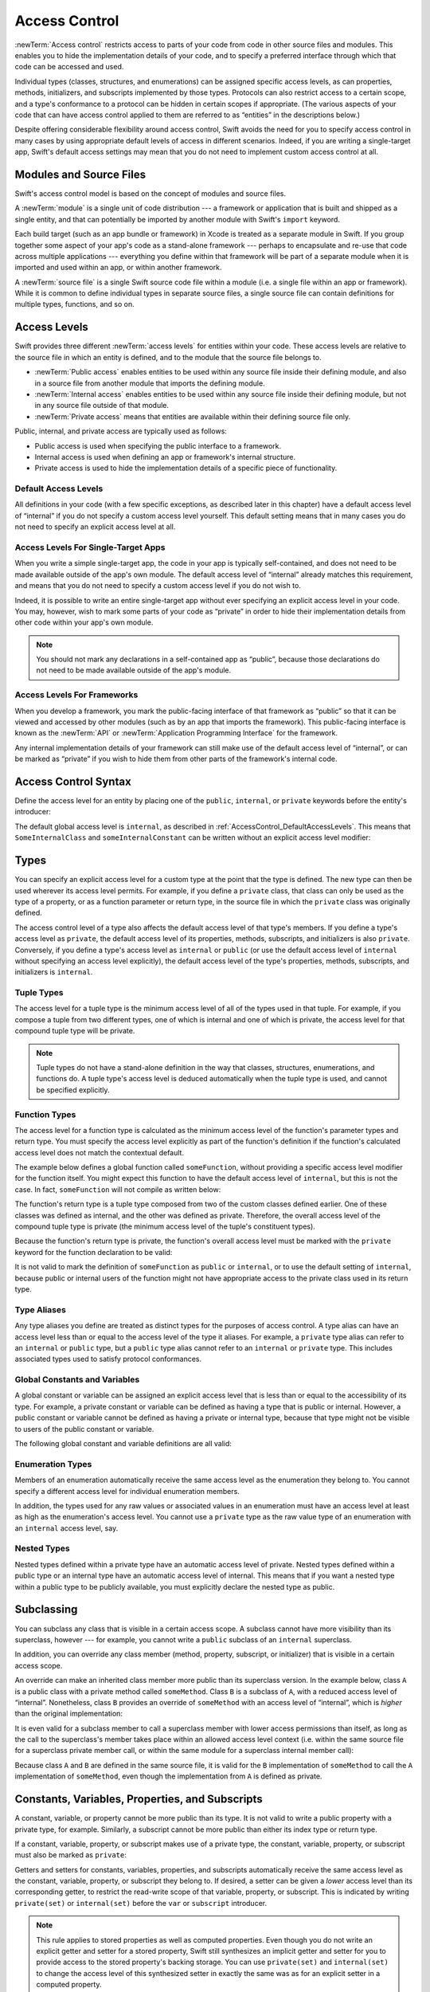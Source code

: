 Access Control
==============

.. see swift/trunk/test/Sema/accessibility.swift for test cases

.. principle: no entity can be defined in terms of another entity that has less accessibility
.. the general principle is that an entity cannot be defined in terms of another entity with less accessibility

:newTerm:`Access control` restricts access to parts of your code
from code in other source files and modules.
This enables you to hide the implementation details of your code,
and to specify a preferred interface through which that code can be accessed and used.

Individual types (classes, structures, and enumerations)
can be assigned specific access levels,
as can properties, methods, initializers, and subscripts implemented by those types.
Protocols can also restrict access to a certain scope,
and a type's conformance to a protocol can be hidden in certain scopes if appropriate.
(The various aspects of your code that can have access control applied to them
are referred to as “entities” in the descriptions below.)

Despite offering considerable flexibility around access control,
Swift avoids the need for you to specify access control in many cases
by using appropriate default levels of access in different scenarios.
Indeed, if you are writing a single-target app,
Swift's default access settings may mean that
you do not need to implement custom access control at all.

.. _AccessControl_ModulesAndSourceFiles:

Modules and Source Files
------------------------

Swift's access control model is based on the concept of modules and source files.

A :newTerm:`module` is a single unit of code distribution ---
a framework or application that is built and shipped as a single entity,
and that can potentially be imported by another module with Swift's ``import`` keyword.

Each build target (such as an app bundle or framework) in Xcode
is treated as a separate module in Swift.
If you group together some aspect of your app's code as a stand-alone framework ---
perhaps to encapsulate and re-use that code across multiple applications ---
everything you define within that framework will be part of a separate module
when it is imported and used within an app, or within another framework.

A :newTerm:`source file` is a single Swift source code file within a module
(i.e. a single file within an app or framework).
While it is common to define individual types in separate source files,
a single source file can contain definitions for multiple types, functions, and so on.

.. _AccessControl_AccessLevels:

Access Levels
-------------

Swift provides three different :newTerm:`access levels` for entities within your code.
These access levels are relative to the source file in which an entity is defined,
and to the module that the source file belongs to.

* :newTerm:`Public access`
  enables entities to be used within any source file inside their defining module,
  and also in a source file from another module that imports the defining module.

* :newTerm:`Internal access`
  enables entities to be used within any source file inside their defining module,
  but not in any source file outside of that module.

* :newTerm:`Private access`
  means that entities are available within their defining source file only.

Public, internal, and private access are typically used as follows:

* Public access is used when specifying the public interface to a framework.
* Internal access is used when defining an app or framework's internal structure.
* Private access is used to hide the implementation details of
  a specific piece of functionality.

.. _AccessControl_DefaultAccessLevels:

Default Access Levels
~~~~~~~~~~~~~~~~~~~~~

All definitions in your code
(with a few specific exceptions, as described later in this chapter)
have a default access level of “internal”
if you do not specify a custom access level yourself.
This default setting means that in many cases you do not need to specify
an explicit access level at all.

.. _AccessControl_AccessLevelsForSingleTargetApps:

Access Levels For Single-Target Apps
~~~~~~~~~~~~~~~~~~~~~~~~~~~~~~~~~~~~

When you write a simple single-target app,
the code in your app is typically self-contained,
and does not need to be made available outside of the app's own module.
The default access level of “internal” already matches this requirement,
and means that you do not need to specify a custom access level if you do not wish to.

Indeed, it is possible to write an entire single-target app
without ever specifying an explicit access level in your code.
You may, however, wish to mark some parts of your code as “private”
in order to hide their implementation details from other code within your app's own module.

.. note::

   You should not mark any declarations in a self-contained app as “public”,
   because those declarations do not need to be made available outside of the app's module.

.. _AccessControl_AccessLevelsForFrameworks:

Access Levels For Frameworks
~~~~~~~~~~~~~~~~~~~~~~~~~~~~

When you develop a framework,
you mark the public-facing interface of that framework
as “public” so that it can be viewed and accessed by other modules
(such as by an app that imports the framework).
This public-facing interface is known as the :newTerm:`API`
or :newTerm:`Application Programming Interface` for the framework.

Any internal implementation details of your framework can still make use of
the default access level of “internal”,
or can be marked as “private” if you wish to hide them from
other parts of the framework's internal code.

.. _AccessControl_AccessControlSyntax:

Access Control Syntax
---------------------

Define the access level for an entity by placing
one of the ``public``, ``internal``, or ``private`` keywords
before the entity's introducer:

.. testcode:: accessControlSyntax

   -> public class SomePublicClass {}
   -> internal class SomeInternalClass {}
   -> private class SomePrivateClass {}
   ---
   -> public var somePublicVariable = 0
   << // somePublicVariable : Int = 0
   -> internal var someInternalConstant = 0
   << // someInternalConstant : Int = 0
   -> private func somePrivateFunction() {}

The default global access level is ``internal``,
as described in :ref:`AccessControl_DefaultAccessLevels`.
This means that ``SomeInternalClass`` and ``someInternalConstant`` can be written
without an explicit access level modifier:

.. testcode:: accessControlDefaulted

   -> class SomeInternalClass {}
   -> var someInternalConstant = 0
   << // someInternalConstant : Int = 0

.. _AccessControl_Types:

Types
-----

You can specify an explicit access level for a custom type
at the point that the type is defined.
The new type can then be used wherever its access level permits.
For example, if you define a ``private`` class,
that class can only be used as the type of a property,
or as a function parameter or return type,
in the source file in which the ``private`` class was originally defined.

The access control level of a type also affects
the default access level of that type's members.
If you define a type's access level as ``private``,
the default access level of its properties, methods, subscripts, and initializers
is also ``private``.
Conversely, if you define a type's access level as ``internal`` or ``public``
(or use the default access level of ``internal``
without specifying an access level explicitly),
the default access level of the type's
properties, methods, subscripts, and initializers is ``internal``.

.. testcode:: accessControl, accessControlWrong

   -> public class SomePublicClass {          // explicitly public class
         var someInternalProperty = 0         // implicitly internal class member
         private func somePrivateMethod() {}  // explicitly private class member
      }
   ---
   -> class SomeInternalClass {               // implicitly internal class
         var someInternalProperty = 0         // implicitly internal class member
         private func somePrivateMethod() {}  // explicitly private class member
      }
   ---
   -> private class SomePrivateClass {        // explicitly private class
         var somePrivateProperty = 0          // implicitly private class member
         func somePrivateMethod() {}          // implicitly private class member
      }

.. _AccessControl_TupleTypes:

Tuple Types
~~~~~~~~~~~

The access level for a tuple type is
the minimum access level of all of the types used in that tuple.
For example, if you compose a tuple from two different types,
one of which is internal and one of which is private,
the access level for that compound tuple type will be private.

.. sourcefile:: tupleTypes_Module1, tupleTypes_Module1_PublicAndInternal, tupleTypes_Module1_Private

   -> public struct PublicStruct {}
   -> internal struct InternalStruct {}
   -> private struct PrivateStruct {}
   -> public func returnPublicTuple() -> (PublicStruct, PublicStruct) {
         return (PublicStruct(), PublicStruct())
      }
   -> func returnInternalTuple() -> (PublicStruct, InternalStruct) {
         return (PublicStruct(), InternalStruct())
      }
   -> private func returnPrivateTuple() -> (PublicStruct, PrivateStruct) {
         return (PublicStruct(), PrivateStruct())
      }

.. sourcefile:: tupleTypes_Module1_PublicAndInternal

   // tuples with (at least) internal members can be accessed within their own module
   -> let publicTuple = returnPublicTuple()
   -> let internalTuple = returnInternalTuple()

.. sourcefile:: tupleTypes_Module1_Private

   // a tuple with one or more private members can't be accessed from outside of its source file
   -> let privateTuple = returnPrivateTuple()
   !! /tmp/sourcefile_1.swift:1:20: error: use of unresolved identifier 'returnPrivateTuple'
   !! let privateTuple = returnPrivateTuple()
   !! ^

.. sourcefile:: tupleTypes_Module2_Public

   // a public tuple with all-public members can be used in another module
   -> import tupleTypes_Module1
   -> let publicTuple = returnPublicTuple()

.. sourcefile:: tupleTypes_Module2_InternalAndPrivate

   // tuples with internal or private members can't be used outside of their own module
   -> import tupleTypes_Module1
   -> let internalTuple = returnInternalTuple()
   -> let privateTuple = returnPrivateTuple()
   !! /tmp/sourcefile_0.swift:2:21: error: use of unresolved identifier 'returnInternalTuple'
   !! let internalTuple = returnInternalTuple()
   !! ^
   !! /tmp/sourcefile_0.swift:3:20: error: use of unresolved identifier 'returnPrivateTuple'
   !! let privateTuple = returnPrivateTuple()
   !! ^

.. note::

   Tuple types do not have a stand-alone definition in the way that
   classes, structures, enumerations, and functions do.
   A tuple type's access level is deduced automatically when the tuple type is used,
   and cannot be specified explicitly.

.. _AccessControl_FunctionTypes:

Function Types
~~~~~~~~~~~~~~

The access level for a function type is calculated as
the minimum access level of the function's parameter types and return type.
You must specify the access level explicitly as part of the function's definition
if the function's calculated access level does not match the contextual default.

The example below defines a global function called ``someFunction``,
without providing a specific access level modifier for the function itself.
You might expect this function to have the default access level of ``internal``,
but this is not the case.
In fact, ``someFunction`` will not compile as written below:

.. testcode:: accessControlWrong

   -> func someFunction() -> (SomeInternalClass, SomePrivateClass) {
         // function implementation
   >>    return (SomeInternalClass(), SomePrivateClass())
      }
   !! <REPL Input>:1:6: error: function must be declared private because its result uses a private type
   !! func someFunction() -> (SomeInternalClass, SomePrivateClass) {
   !! ^                                     ~~~~~~~~~~~~~~~~
   !! <REPL Input>:1:15: note: type declared here
   !! private class SomePrivateClass {        // explicitly private class
   !! ^

The function's return type is
a tuple type composed from two of the custom classes defined earlier.
One of these classes was defined as internal,
and the other was defined as private.
Therefore, the overall access level of the compound tuple type is private
(the minimum access level of the tuple's constituent types).

Because the function's return type is private,
the function's overall access level must be marked with the ``private`` keyword
for the function declaration to be valid:

.. testcode:: accessControl

   -> private func someFunction() -> (SomeInternalClass, SomePrivateClass) {
         // function implementation
   >>    return (SomeInternalClass(), SomePrivateClass())
      }

It is not valid to mark the definition of ``someFunction``
as ``public`` or ``internal``, or to use the default setting of ``internal``,
because public or internal users of the function might not have appropriate access
to the private class used in its return type.

.. _AccessControl_TypeAliases:

Type Aliases
~~~~~~~~~~~~

Any type aliases you define are treated as distinct types for the purposes of access control.
A type alias can have an access level less than or equal to the access level of the type it aliases.
For example, a ``private`` type alias can refer to an ``internal`` or ``public`` type,
but a ``public`` type alias cannot refer to an ``internal`` or ``private`` type.
This includes associated types used to satisfy protocol conformances.

.. sourcefile:: typeAliases

   -> public struct PublicStruct {}
   -> internal struct InternalStruct {}
   -> private struct PrivateStruct {}
   ---
   -> public typealias PublicAliasOfPublicType = PublicStruct
   -> internal typealias InternalAliasOfPublicType = PublicStruct
   -> private typealias PrivateAliasOfPublicType = PublicStruct
   ---
   -> public typealias PublicAliasOfInternalType = InternalStruct     // not allowed
   -> internal typealias InternalAliasOfInternalType = InternalStruct
   -> private typealias PrivateAliasOfInternalType = InternalStruct
   ---
   -> public typealias PublicAliasOfPrivateType = PrivateStruct       // not allowed
   -> internal typealias InternalAliasOfPrivateType = PrivateStruct   // not allowed
   -> private typealias PrivateAliasOfPrivateType = PrivateStruct
   ---
   !! /tmp/sourcefile_0.swift:7:18: error: type alias cannot be declared public because its underlying type uses an internal type
   !! public typealias PublicAliasOfInternalType = InternalStruct     // not allowed
   !! ^                           ~~~~~~~~~~~~~~
   !! /tmp/sourcefile_0.swift:2:17: note: type declared here
   !! internal struct InternalStruct {}
   !! ^
   !! /tmp/sourcefile_0.swift:10:18: error: type alias cannot be declared public because its underlying type uses a private type
   !! public typealias PublicAliasOfPrivateType = PrivateStruct       // not allowed
   !! ^                          ~~~~~~~~~~~~~
   !! /tmp/sourcefile_0.swift:3:16: note: type declared here
   !! private struct PrivateStruct {}
   !! ^
   !! /tmp/sourcefile_0.swift:11:20: error: type alias cannot be declared internal because its underlying type uses a private type
   !! internal typealias InternalAliasOfPrivateType = PrivateStruct   // not allowed
   !! ^                            ~~~~~~~~~~~~~
   !! /tmp/sourcefile_0.swift:3:16: note: type declared here
   !! private struct PrivateStruct {}
   !! ^

.. _AccessControl_GlobalConstantsAndVariables:

Global Constants and Variables
~~~~~~~~~~~~~~~~~~~~~~~~~~~~~~

A global constant or variable can be assigned an explicit access level
that is less than or equal to the accessibility of its type.
For example, a private constant or variable can be defined as having
a type that is public or internal.
However, a public constant or variable cannot be defined as having a private or internal type,
because that type might not be visible to users of the public constant or variable.

The following global constant and variable definitions are all valid:

.. testcode:: accessControl

   // okay - globalVariable is a private variable with an internally-scoped type
   -> private var globalVariable = SomeInternalClass()
   << // globalVariable : SomeInternalClass = _TtC4REPL17SomeInternalClass
   ---
   // okay - globalConstant is an (implicitly) internal constant
   // with a publicly-scoped type
   -> var globalConstant = SomePublicClass()
   << // globalConstant : SomePublicClass = _TtC4REPL15SomePublicClass

.. sourcefile:: globalConstantsAndVariables

   -> public struct PublicStruct {}
   -> internal struct InternalStruct {}
   -> private struct PrivateStruct {}
   ---
   -> public var PublicVariableOfPublicType = PublicStruct()
   -> internal var InternalVariableOfPublicType = PublicStruct()
   -> private var PrivateVariableOfPublicType = PublicStruct()
   ---
   -> public var PublicVariableOfInternalType = InternalStruct ()    // not allowed
   -> internal var InternalVariableOfInternalType = InternalStruct()
   -> private var PrivateVariableOfInternalType = InternalStruct()
   ---
   -> public var PublicVariableOfPrivateType = PrivateStruct()       // not allowed
   -> internal var InternalVariableOfPrivateType = PrivateStruct()   // not allowed
   -> private var PrivateVariableOfPrivateType = PrivateStruct()
   ---
   !! /tmp/sourcefile_0.swift:7:12: error: variable cannot be declared public because its type 'InternalStruct' uses an internal type
   !! public var PublicVariableOfInternalType = InternalStruct ()    // not allowed
   !! ^
   !! /tmp/sourcefile_0.swift:10:12: error: variable cannot be declared public because its type 'PrivateStruct' uses a private type
   !! public var PublicVariableOfPrivateType = PrivateStruct()       // not allowed
   !! ^
   !! /tmp/sourcefile_0.swift:11:14: error: variable cannot be declared internal because its type 'PrivateStruct' uses a private type
   !! internal var InternalVariableOfPrivateType = PrivateStruct()   // not allowed
   !! ^

.. _AccessControl_EnumerationTypes:

Enumeration Types
~~~~~~~~~~~~~~~~~

Members of an enumeration automatically receive the same access level as
the enumeration they belong to.
You cannot specify a different access level for individual enumeration members.

.. TODO: add a test for the first assertion in the paragraph above.

.. assertion:: enumerationMembersCantHaveAccessLevels

   -> enum PublicEnum {
         public case A
         internal case B
         private case C
      }
   !! <REPL Input>:2:6: error: 'public' attribute cannot be applied to this declaration
   !! public case A
   !! ^~~~~~
   !!-
   !! <REPL Input>:3:6: error: 'internal' attribute cannot be applied to this declaration
   !! internal case B
   !! ^~~~~~~~
   !!-
   !! <REPL Input>:4:6: error: 'private' attribute cannot be applied to this declaration
   !! private case C
   !! ^~~~~~~
   !!-

In addition, the types used for any raw values or associated values in an enumeration
must have an access level at least as high as the enumeration's access level.
You cannot use a ``private`` type as the raw value type of
an enumeration with an ``internal`` access level, say.

.. _AccessControl_NestedTypes:

Nested Types
~~~~~~~~~~~~

Nested types defined within a private type have an automatic access level of private.
Nested types defined within a public type or an internal type
have an automatic access level of internal.
This means that if you want a nested type within a public type to be publicly available,
you must explicitly declare the nested type as public.

.. sourcefile:: nestedTypes_Module1, nestedTypes_Module1_PublicAndInternal, nestedTypes_Module1_Private

   -> public struct PublicStruct {
         public enum PublicEnumInsidePublicStruct { case A, B }
         internal enum InternalEnumInsidePublicStruct { case A, B }
         private enum PrivateEnumInsidePublicStruct { case A, B }
         enum AutomaticEnumInsidePublicStruct { case A, B }
      }
   -> internal struct InternalStruct {
         internal enum InternalEnumInsideInternalStruct { case A, B }
         private enum PrivateEnumInsideInternalStruct { case A, B }
         enum AutomaticEnumInsideInternalStruct { case A, B }
      }
   -> private struct PrivateStruct {
         enum AutomaticEnumInsidePrivateStruct { case A, B }
         private enum PrivateEnumInsidePrivateStruct { case A, B }
      }

.. sourcefile:: nestedTypes_Module1_PublicAndInternal

   // these are all expected to succeed within the same module
   -> let publicNestedInsidePublic = PublicStruct.PublicEnumInsidePublicStruct.A
   -> let internalNestedInsidePublic = PublicStruct.InternalEnumInsidePublicStruct.A
   -> let automaticNestedInsidePublic = PublicStruct.AutomaticEnumInsidePublicStruct.A
   ---
   -> let internalNestedInsideInternal = InternalStruct.InternalEnumInsideInternalStruct.A
   -> let automaticNestedInsideInternal = InternalStruct.AutomaticEnumInsideInternalStruct.A

.. sourcefile:: nestedTypes_Module1_Private

   // these are all expected to fail, because they are private to the other file
   -> let privateNestedInsidePublic = PublicStruct.PrivateEnumInsidePublicStruct.A
   ---
   -> let privateNestedInsideInternal = InternalStruct.PrivateEnumInsideInternalStruct.A
   ---
   -> let privateNestedInsidePrivate = PrivateStruct.PrivateEnumInsidePrivateStruct.A
   -> let automaticNestedInsidePrivate = PrivateStruct.AutomaticEnumInsidePrivateStruct.A
   ---
   !! /tmp/sourcefile_1.swift:1:33: error: 'PublicStruct.Type' does not have a member named 'PrivateEnumInsidePublicStruct'
   !! let privateNestedInsidePublic = PublicStruct.PrivateEnumInsidePublicStruct.A
   !! ^            ~~~~~~~~~~~~~~~~~~~~~~~~~~~~~
   !! /tmp/sourcefile_1.swift:2:35: error: 'InternalStruct.Type' does not have a member named 'PrivateEnumInsideInternalStruct'
   !! let privateNestedInsideInternal = InternalStruct.PrivateEnumInsideInternalStruct.A
   !! ^              ~~~~~~~~~~~~~~~~~~~~~~~~~~~~~~~
   !! /tmp/sourcefile_1.swift:3:34: error: use of unresolved identifier 'PrivateStruct'
   !! let privateNestedInsidePrivate = PrivateStruct.PrivateEnumInsidePrivateStruct.A
   !! ^
   !! /tmp/sourcefile_1.swift:4:36: error: use of unresolved identifier 'PrivateStruct'
   !! let automaticNestedInsidePrivate = PrivateStruct.AutomaticEnumInsidePrivateStruct.A
   !! ^

.. sourcefile:: nestedTypes_Module2_Public

   // this is the only expected to succeed within the second module
   -> import nestedTypes_Module1
   -> let publicNestedInsidePublic = PublicStruct.PublicEnumInsidePublicStruct.A

.. sourcefile:: nestedTypes_Module2_InternalAndPrivate

   // these are all expected to fail, because they are private or internal to the other module
   -> import nestedTypes_Module1
   -> let internalNestedInsidePublic = PublicStruct.InternalEnumInsidePublicStruct.A
   -> let automaticNestedInsidePublic = PublicStruct.AutomaticEnumInsidePublicStruct.A
   -> let privateNestedInsidePublic = PublicStruct.PrivateEnumInsidePublicStruct.A
   ---
   -> let internalNestedInsideInternal = InternalStruct.InternalEnumInsideInternalStruct.A
   -> let automaticNestedInsideInternal = InternalStruct.AutomaticEnumInsideInternalStruct.A
   -> let privateNestedInsideInternal = InternalStruct.PrivateEnumInsideInternalStruct.A
   ---
   -> let privateNestedInsidePrivate = PrivateStruct.PrivateEnumInsidePrivateStruct.A
   -> let automaticNestedInsidePrivate = PrivateStruct.AutomaticEnumInsidePrivateStruct.A
   ---
   !! /tmp/sourcefile_0.swift:2:34: error: 'PublicStruct.Type' does not have a member named 'InternalEnumInsidePublicStruct'
   !! let internalNestedInsidePublic = PublicStruct.InternalEnumInsidePublicStruct.A
   !! ^            ~~~~~~~~~~~~~~~~~~~~~~~~~~~~~~
   !! /tmp/sourcefile_0.swift:3:35: error: 'PublicStruct.Type' does not have a member named 'AutomaticEnumInsidePublicStruct'
   !! let automaticNestedInsidePublic = PublicStruct.AutomaticEnumInsidePublicStruct.A
   !! ^            ~~~~~~~~~~~~~~~~~~~~~~~~~~~~~~~
   !! /tmp/sourcefile_0.swift:4:33: error: 'PublicStruct.Type' does not have a member named 'PrivateEnumInsidePublicStruct'
   !! let privateNestedInsidePublic = PublicStruct.PrivateEnumInsidePublicStruct.A
   !! ^            ~~~~~~~~~~~~~~~~~~~~~~~~~~~~~
   !! /tmp/sourcefile_0.swift:5:36: error: use of unresolved identifier 'InternalStruct'
   !! let internalNestedInsideInternal = InternalStruct.InternalEnumInsideInternalStruct.A
   !! ^
   !! /tmp/sourcefile_0.swift:6:37: error: use of unresolved identifier 'InternalStruct'
   !! let automaticNestedInsideInternal = InternalStruct.AutomaticEnumInsideInternalStruct.A
   !! ^
   !! /tmp/sourcefile_0.swift:7:35: error: use of unresolved identifier 'InternalStruct'
   !! let privateNestedInsideInternal = InternalStruct.PrivateEnumInsideInternalStruct.A
   !! ^
   !! /tmp/sourcefile_0.swift:8:34: error: use of unresolved identifier 'PrivateStruct'
   !! let privateNestedInsidePrivate = PrivateStruct.PrivateEnumInsidePrivateStruct.A
   !! ^
   !! /tmp/sourcefile_0.swift:9:36: error: use of unresolved identifier 'PrivateStruct'
   !! let automaticNestedInsidePrivate = PrivateStruct.AutomaticEnumInsidePrivateStruct.A
   !! ^

.. _AccessControl_Subclassing:

Subclassing
-----------

You can subclass any class that is visible in a certain access scope.
A subclass cannot have more visibility than its superclass, however ---
for example, you cannot write a ``public`` subclass of an ``internal`` superclass.

In addition, you can override any class member
(method, property, subscript, or initializer)
that is visible in a certain access scope.

An override can make an inherited class member more public than its superclass version.
In the example below, class ``A`` is a public class with a private method called ``someMethod``.
Class ``B`` is a subclass of ``A``, with a reduced access level of “internal”.
Nonetheless, class ``B`` provides an override of ``someMethod``
with an access level of “internal”, which is *higher* than the original implementation:

.. testcode:: subclassingNoCall

   -> public class A {
         private func someMethod() {}
      }
   ---
   -> internal class B: A {
         override internal func someMethod() {}
      }

It is even valid for a subclass member to call
a superclass member with lower access permissions than itself,
as long as the call to the superclass's member takes place within
an allowed access level context
(i.e. within the same source file for a superclass private member call,
or within the same module for a superclass internal member call):

.. testcode:: subclassingWithCall

   -> public class A {
         private func someMethod() {}
      }
   ---
   -> internal class B: A {
         override internal func someMethod() {
            super.someMethod()
         }
      }

Because class ``A`` and ``B`` are defined in the same source file,
it is valid for the ``B`` implementation of ``someMethod`` to call
the ``A`` implementation of ``someMethod``,
even though the implementation from ``A`` is defined as private.

.. _AccessControl_ConstantsVariablesPropertiesAndSubscripts:

Constants, Variables, Properties, and Subscripts
------------------------------------------------

A constant, variable, or property cannot be more public than its type.
It is not valid to write a public property with a private type, for example.
Similarly, a subscript cannot be more public than either its index type or return type.

If a constant, variable, property, or subscript makes use of a private type,
the constant, variable, property, or subscript must also be marked as ``private``:

.. testcode:: accessControl

   -> private var privateInstance = SomePrivateClass()
   << // privateInstance : SomePrivateClass = _TtC4REPL16SomePrivateClass

.. assertion:: useOfPrivateTypeRequiresPrivateKeyword

   -> private class SomePrivateClass {}
   -> let privateConstant = SomePrivateClass()
   !! <REPL Input>:1:5: error: constant must be declared private because its type 'SomePrivateClass' uses a private type
   !! let privateConstant = SomePrivateClass()
   !! ^
   -> var privateVariable = SomePrivateClass()
   !! <REPL Input>:1:5: error: variable must be declared private because its type 'SomePrivateClass' uses a private type
   !! var privateVariable = SomePrivateClass()
   !! ^
   -> class C {
         var privateProperty = SomePrivateClass()
         subscript(index: Int) -> SomePrivateClass {
            return SomePrivateClass()
         }
      }
   !! <REPL Input>:2:10: error: property must be declared private because its type 'SomePrivateClass' uses a private type
   !! var privateProperty = SomePrivateClass()
   !! ^
   !! <REPL Input>:3:6: error: subscript must be declared private because its element type uses a private type
   !! subscript(index: Int) -> SomePrivateClass {
   !! ^                        ~~~~~~~~~~~~~~~~
   !! <REPL Input>:1:15: note: type declared here
   !! private class SomePrivateClass {}
   !! ^

Getters and setters for constants, variables, properties, and subscripts
automatically receive the same access level as
the constant, variable, property, or subscript they belong to.
If desired, a setter can be given a *lower* access level than its corresponding getter,
to restrict the read-write scope of that variable, property, or subscript.
This is indicated by writing ``private(set)`` or ``internal(set)``
before the ``var`` or ``subscript`` introducer.

.. note::

   This rule applies to stored properties as well as computed properties.
   Even though you do not write an explicit getter and setter for a stored property,
   Swift still synthesizes an implicit getter and setter for you
   to provide access to the stored property's backing storage.
   You can use ``private(set)`` and ``internal(set)`` to change the access level
   of this synthesized setter in exactly the same was as for an explicit setter
   in a computed property.

The example below defines a structure called ``TrackedString``,
which keeps track of the number of times that a string property is modified:

.. testcode:: reducedSetterScope

   -> struct TrackedString {
         private(set) var numberOfEdits = 0
         var value: String = "" {
            didSet {
               numberOfEdits++
            }
         }
      }

The ``TrackedString`` structure defines a stored string property called ``value``,
with an initial value of the empty string, or ``""``.
The structure also defines a stored integer property called ``numberOfEdits``,
which is used to track the number of times that ``value`` is modified.
This modification tracking is implemented with
a ``didSet`` property observer on the ``value`` property,
which increments ``numberOfEdits`` every time the ``value`` property is set to a new value.

The ``TrackedString`` structure and the ``value`` property
both receive the default access level of “internal”.
However, the access level for the ``numberOfEdits`` property is treated differently.
Even though it is a stored (rather than a computed) property,
its setter is marked with a ``private(set)`` annotation
to indicate that the property should only be settable from within the same source file.
The property's getter still has the default access level of “internal”,
but its setter is now private to the source file in which ``TrackedString`` is defined.
This enables ``TrackedString`` to modify the ``numberOfEdits`` property internally,
but to present the property as a read-only property
when it is used by other source files within the same module.

If you create a ``TrackedString`` instance and modify its string value a few times,
you can see the ``numberOfEdits`` property value change to match the number of modifications:

.. testcode:: reducedSetterScope

   -> var stringToEdit = TrackedString()
   << // stringToEdit : TrackedString = _TtV4REPL13TrackedString
   -> stringToEdit.value = "This string will be tracked."
   -> stringToEdit.value += " This edit will increment numberOfEdits."
   -> stringToEdit.value += " So will this one."
   -> println("The number of edits is \(stringToEdit.numberOfEdits)")
   <- The number of edits is 3

Although you can query the current value of the ``numberOfEdits`` property
from within another source file,
you are not able to *modify* the property from another source file.
This protects the implementation details of the ``TrackedString`` edit-tracking functionality,
while still providing convenient access to an aspect of that functionality.

.. TODO: find a way to demonstrate this within the constraints of
   a non-multi-file-based book.

.. _AccessControl_Initializers:

Initializers
------------

Custom initializers can be assigned an access level less than or equal to
the type that they initialize.
The only exception is for initializers that are required by a superclass
(as defined in :ref:`Initialization_RequiredInitializers`).
A required initializer on a subclass must have
the same access level as the subclass itself.

As with function and method parameters,
the types of an initializer's parameters cannot be more private than
the initializer's own access level.

.. note::

   Deinitializers always have the same access level as their enclosing class.
   Deinitializers are invoked by the Swift runtime, and cannot be called directly.

.. _AccessControl_DefaultInitializer:

Default Initializer
~~~~~~~~~~~~~~~~~~~

Swift provides a :newTerm:`default initializer` (without any arguments)
for any structure or base class
that provides default values for all of its properties
and does not provide at least one initializer itself.
This default initializer is described in :ref:`Initialization_DefaultInitializers`.
Where available, the default initializer
has the same accessibility as the type it initializes.

For a type that is defined as ``public``,
the default initializer can only be accessed
within the module in which the type is defined.
If you want a public type to be initializable with a no-argument initializer
when used in another module,
provide a custom implementation of a public no-argument initializer
as part of the type's definition.

.. _AccessControl_DefaultMemberwiseInitializerForStructureTypes:

Default Memberwise Initializer for Structure Types
~~~~~~~~~~~~~~~~~~~~~~~~~~~~~~~~~~~~~~~~~~~~~~~~~~

The default memberwise initializer for a structure type is private unless
all of the struct's stored properties are internal or public,
in which case the initializer is internal.

As with the default initializer above,
if you want a public structure type to be initializable with a memberwise initializer
when used in another module,
you must provide a memberwise initializer yourself as part of the type's definition.

.. _AccessControl_Protocols:

Protocols
---------

.. a protocol may have any accessibility less than or equal to the accessibility of the protocols it refines
.. to put it another way, public protocols cannot refine private protocols - otherwise, how is an implementer to know all the requirements? (r19584)
.. the accessibility of a requirement is the accessibility of the enclosing protocol, rather than ``internal``
.. requirements may not be given less accessibility than the enclosing protocol
.. a protocol may be used as a type whenever it is accessible

.. _AccessControl_ProtocolConformance:

Protocol Conformance
~~~~~~~~~~~~~~~~~~~~

.. a type's conformance to a protocol also has a scope
.. the accessibility of the conformance of type T to protocol P is equal to the minimum of T's accessibility and P's accessibility; that is, the conformance is accessible whenever both T and P are accessible
.. if you can't see that a type conforms to a protocol, you can't use it as that protocol type, even if you can see all of the things that would otherwise enable it to satisfy the protocol's requirements

.. if a type's member is used to satisfy a protocol requirement, it must have at least as much accessibility as the protocol conformance (otherwise it wouldn't be visible enough to satisfy it) (r19382)
.. you can't specify private protocol conformance (what about internal)?
.. a nominal can conform to a protocol whenever the protocol is accessible
.. a type may conform to a protocol with less accessibility than the type itself

.. _AccessControl_Extensions:

Extensions
----------

.. a struct, enum, or class may be extended whenever it is accessible
.. members in an extension have the same default accessibility as members declared within the extended type
.. (so presumably if the type was declared as a "private" type, then the extension members are "private" by default?)
.. an extension may be marked with an explicit accessibility modifier (e.g. ``private extension``), in which case the default accessibility of members within the extension is changed to match
.. (presumably this can only make things less accessible, not more so?)
.. extensions with explicit accessibility modifiers may not add new protocol conformances (see r19751)

.. _AccessControl_Generics:

Generics
--------

.. a generic type or function's accessibility is the minimum of the accessibility of the base type and the accessibility of all generic argument types (aka type parameter constraints?)

